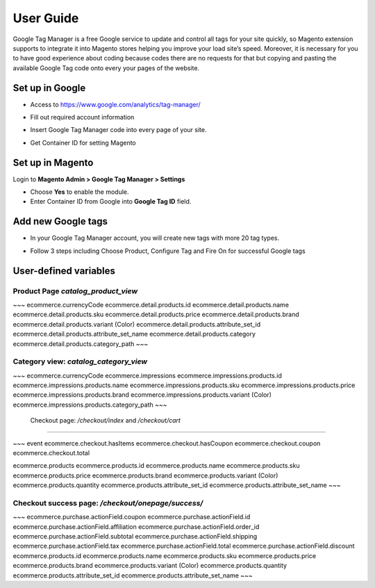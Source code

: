 ==========
User Guide
==========

Google Tag Manager is a free Google service to update and control all tags for your site quickly, so Magento extension supports to integrate it into Magento stores helping you improve your load site’s speed. Moreover, it is necessary for you to have good experience about coding because codes there are no requests for that but copying and pasting the available Google Tag code onto every your pages of the website.

Set up in Google
-------------------

* Access to https://www.google.com/analytics/tag-manager/ 

.. image:: https://lh3.googleusercontent.com/loimvfrVa_xuwO4cZLRnwX8Qq6n8mUMMh5ZBjHElmTzDX934zhyAQV9NtA2cZhyquD9-BBrcqx_OKU1vgpWOTFApSnRcT-xCB_QWs9w7eCh2nq4eXKXFU5NcNYbGB-iwsc6FSlyS

* Fill out required account information

.. image:: https://lh6.googleusercontent.com/J1tDNOjG10CsCyuzkaDU0X7SrE4Odw21TmvHVMNV-kSliioneEt8wEdV4D9_yujj29gjJAZNE7ujM84_pUzD0Wg1sK5KIUXJOFXo8UDlrkvf0bpFRHtekf0J90CILPzQ5wZPy9R4

* Insert Google Tag Manager code into every page of your site.

.. image:: https://lh5.googleusercontent.com/4ohyJuuSd0g6sTtEwjzsClCtq3_uEl4COfafRm3nSC9UyRDRHFNbeOTkSlK3hl_elXrNli4ryEBoUmb2eUj6851Ot3Kb5RV8rd8aGrkz4Se9SP1oi7PLFYB5MakocMLgU9TbCqIo

* Get Container ID for setting Magento

.. image:: https://lh4.googleusercontent.com/pCgBnfHw71BOHdHfyQ48F_F8j_hD4qCnU5fg1gTBCuPz8UexVAjr4GjXVUwoF4DmcZYY2765VR6rk4K9yxTZ3872nQajXGI2bxlGHyd8QNIaVn4M5Rln4WRJhkd2TwOYx-vGEID3

Set up in Magento
----------------------

Login to **Magento Admin > Google Tag Manager > Settings**

.. image:: https://lh6.googleusercontent.com/yV0h3z5CXAL3SB4rT9stZ9TdUI32QPU3UvNiaL3iqHF0BbDRpOsozMjZn9vWthhItua_IoeZLmEwCQxFBVSNMh1YBGSeU18gzCnilimLKp6Hw1O8L6pd7FoDqxtCiNcj1wuukulk

* Choose **Yes** to enable the module.

* Enter Container ID from Google into **Google Tag ID** field.

Add new Google tags
-----------------------

* In your Google Tag Manager account, you will create new tags with more 20 tag types.

.. image:: https://lh6.googleusercontent.com/_xR_L-1lfPxXBpgr8PfAclUvHcO5KDaqFK_2lauHW1MYDt7ec6ufh4DfcNR3EEPMfcogDwfrP6tAnaby1ZteejhSTGxsuEOFVgv755u_aFJkJq6QhWjwq4q948K79VPTfiWG42py

* Follow 3 steps including Choose Product, Configure Tag and Fire On for successful Google tags

.. image:: https://lh5.googleusercontent.com/VEVp-1dTMe1SGuT-V5zf3CNsT4R8uZMaX7hW5URrLAEtTk3phzI-xAiUvPxoGn4-JIvZ63mv-NIencWJLxd9_cGmVYsfv-OxjUGe2AcprZ8mAYF7T2cdDmQX5QGMLIGRP2lPLMBS



User-defined variables
-----------------------




Product Page `catalog_product_view`
~~~~~~~~~~~~~~~~~~~~~~~~~~~~


~~~
ecommerce.currencyCode
ecommerce.detail.products.id
ecommerce.detail.products.name
ecommerce.detail.products.sku
ecommerce.detail.products.price
ecommerce.detail.products.brand
ecommerce.detail.products.variant (Color)
ecommerce.detail.products.attribute_set_id
ecommerce.detail.products.attribute_set_name
ecommerce.detail.products.category
ecommerce.detail.products.category_path
~~~

Category view: `catalog_category_view`
~~~~~~~~~~~~~~~~~~~~~~~~~~~~~~~~~~~~~~~~~~~~~~~~~~~~~~~~ 

~~~
ecommerce.currencyCode
ecommerce.impressions
ecommerce.impressions.products.id
ecommerce.impressions.products.name
ecommerce.impressions.products.sku
ecommerce.impressions.products.price
ecommerce.impressions.products.brand
ecommerce.impressions.products.variant (Color)
ecommerce.impressions.products.category_path
~~~


 Checkout page: `/checkout/index` and  `/checkout/cart`
~~~~~~~~~~~~~~~~~~~~~~~~~~~~~~~~~~~~~~~~~~~~~~~~~~~~~~~~

~~~
event
ecommerce.checkout.hasItems
ecommerce.checkout.hasCoupon
ecommerce.checkout.coupon
ecommerce.checkout.total

ecommerce.products
ecommerce.products.id
ecommerce.products.name
ecommerce.products.sku
ecommerce.products.price
ecommerce.products.brand
ecommerce.products.variant (Color)
ecommerce.products.quantity
ecommerce.products.attribute_set_id
ecommerce.products.attribute_set_name
~~~


Checkout success page: `/checkout/onepage/success/`
~~~~~~~~~~~~~~~~~~~~~~~~~~~~~~~~~~~~~~~~~~~~~~~~~~~~~~~~

~~~
ecommerce.purchase.actionField.coupon
ecommerce.purchase.actionField.id
ecommerce.purchase.actionField.affiliation
ecommerce.purchase.actionField.order_id
ecommerce.purchase.actionField.subtotal
ecommerce.purchase.actionField.shipping
ecommerce.purchase.actionField.tax
ecommerce.purchase.actionField.total
ecommerce.purchase.actionField.discount
ecommerce.products.id
ecommerce.products.name
ecommerce.products.sku
ecommerce.products.price
ecommerce.products.brand
ecommerce.products.variant (Color)
ecommerce.products.quantity
ecommerce.products.attribute_set_id
ecommerce.products.attribute_set_name
~~~
